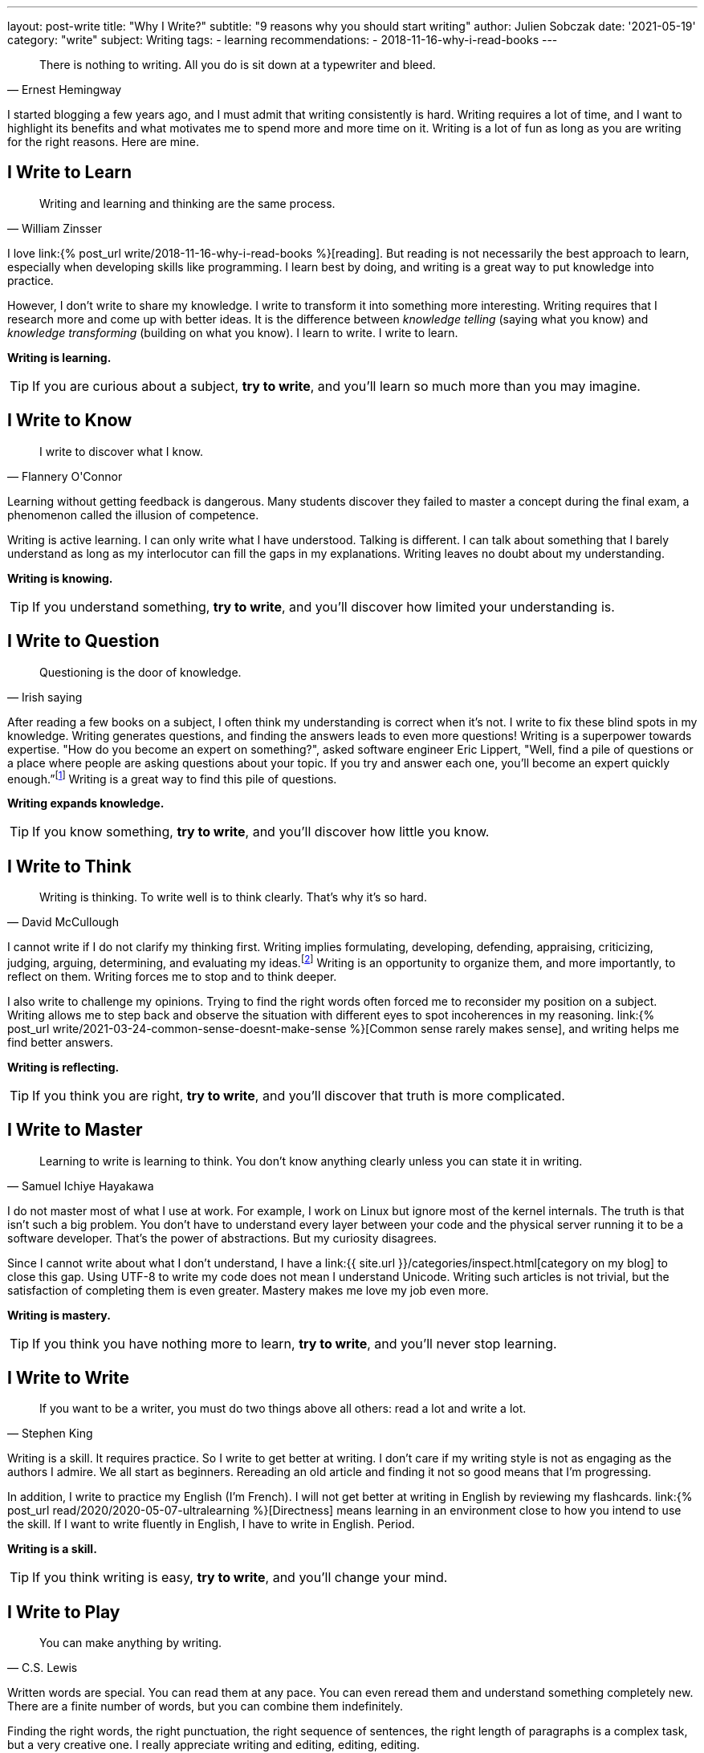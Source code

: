 ---
layout: post-write
title: "Why I Write?"
subtitle: "9 reasons why you should start writing"
author: Julien Sobczak
date: '2021-05-19'
category: "write"
subject: Writing
tags:
  - learning
recommendations:
  - 2018-11-16-why-i-read-books
---

:page-liquid:


[quote, Ernest Hemingway]
____
There is nothing to writing. All you do is sit down at a typewriter and bleed.
____


[.lead]
I started blogging a few years ago, and I must admit that writing consistently is hard. Writing requires a lot of time, and I want to highlight its benefits and what motivates me to spend more and more time on it. Writing is a lot of fun as long as you are writing for the right reasons. Here are mine.


== I Write to Learn

[quote, William Zinsser]
____
Writing and learning and thinking are the same process.
____

I love link:{% post_url write/2018-11-16-why-i-read-books %}[reading]. But reading is not necessarily the best approach to learn, especially when developing skills like programming. I learn best by doing, and writing is a great way to put knowledge into practice.

However, I don't write to share my knowledge. I write to transform it into something more interesting. Writing requires that I research more and come up with better ideas. It is the difference between _knowledge telling_ (saying what you know) and _knowledge transforming_ (building on what you know). I learn to write. I write to learn.

*Writing is learning.*

[TIP]
If you are curious about a subject, *try to write*, and you'll learn so much more than you may imagine.


== I Write to Know

[quote, Flannery O'Connor]
____
I write to discover what I know.
____

Learning without getting feedback is dangerous. Many students discover they failed to master a concept during the final exam, a phenomenon called the illusion of competence.

Writing is active learning. I can only write what I have understood. Talking is different. I can talk about something that I barely understand as long as my interlocutor can fill the gaps in my explanations. Writing leaves no doubt about my understanding.

*Writing is knowing.*

[TIP]
If you understand something, *try to write*, and you'll discover how limited your understanding is.


== I Write to Question

[quote, Irish saying]
____
Questioning is the door of knowledge.
____

After reading a few books on a subject, I often think my understanding is correct when it's not. I write to fix these blind spots in my knowledge. Writing generates questions, and finding the answers leads to even more questions! Writing is a superpower towards expertise. "How do you become an expert on something?", asked software engineer Eric Lippert, "Well, find a pile of questions or a place where people are asking questions about your topic. If you try and answer each one, you’ll become an expert quickly enough.”footnote:[https://stackoverflow.blog/2020/05/14/the-most-successful-developers-share-more-than-they-take/] Writing is a great way to find this pile of questions.

*Writing expands knowledge.*

[TIP]
If you know something, *try to write*, and you'll discover how little you know.


== I Write to Think

[quote, David McCullough]
____
Writing is thinking. To write well is to think clearly. That's why it's so hard.
____

I cannot write if I do not clarify my thinking first. Writing implies formulating, developing, defending, appraising, criticizing, judging, arguing, determining, and evaluating my ideas.footnote:[https://uwaterloo.ca/centre-for-teaching-excellence/teaching-resources/teaching-tips/developing-assignments/cross-discipline-skills/using-writing-learning-tool] Writing is an opportunity to organize them, and more importantly, to reflect on them. Writing forces me to stop and to think deeper.

I also write to challenge my opinions. Trying to find the right words often forced me to reconsider my position on a subject. Writing allows me to step back and observe the situation with different eyes to spot incoherences in my reasoning. link:{% post_url write/2021-03-24-common-sense-doesnt-make-sense %}[Common sense rarely makes sense], and writing helps me find better answers.

*Writing is reflecting.*

[TIP]
If you think you are right, *try to write*, and you'll discover that truth is more complicated.


== I Write to Master

[quote, Samuel Ichiye Hayakawa]
____
Learning to write is learning to think. You don’t know anything clearly unless you can state it in writing.
____

I do not master most of what I use at work. For example, I work on Linux but ignore most of the kernel internals. The truth is that isn't such a big problem. You don't have to understand every layer between your code and the physical server running it to be a software developer. That's the power of abstractions. But my curiosity disagrees.

Since I cannot write about what I don't understand, I have a link:{{ site.url }}/categories/inspect.html[category on my blog] to close this gap. Using UTF-8 to write my code does not mean I understand Unicode. Writing such articles is not trivial, but the satisfaction of completing them is even greater. Mastery makes me love my job even more.

*Writing is mastery.*

[TIP]
If you think you have nothing more to learn, *try to write*, and you'll never stop learning.


== I Write to Write

[quote, Stephen King]
____
If you want to be a writer, you must do two things above all others: read a lot and write a lot.
____

Writing is a skill. It requires practice. So I write to get better at writing. I don't care if my writing style is not as engaging as the authors I admire. We all start as beginners. Rereading an old article and finding it not so good means that I'm progressing.

In addition, I write to practice my English (I'm French). I will not get better at writing in English by reviewing my flashcards. link:{% post_url read/2020/2020-05-07-ultralearning %}[Directness] means learning in an environment close to how you intend to use the skill. If I want to write fluently in English, I have to write in English. Period.

*Writing is a skill.*

[TIP]
If you think writing is easy, *try to write*, and you'll change your mind.


== I Write to Play

[quote, C.S. Lewis]
____
You can make anything by writing.
____

Written words are special. You can read them at any pace. You can even reread them and understand something completely new. There are a finite number of words, but you can combine them indefinitely.

Finding the right words, the right punctuation, the right sequence of sentences, the right length of paragraphs is a complex task, but a very creative one. I really appreciate writing and editing, editing, editing.

*Writing unleashes creativity.*

[TIP]
If you think writing is boring, *try to write*, and you'll face so many new paths to explore.


== I Write to Talk

[quote, Anne Frank]
____
I think a lot, but I don’t say much.
____

As an introvert, It's hard to express my thoughts clearly when too many eyes are on me. Introverts think before they speak, and I often keep my mouth shut to let the conversation continues.footnote:[https://time.com/5373403/surprising-benefits-introvert/] Writing is different. It helps me express my ideas in a format that I can be proud of. Writing is the shy person's stage.footnote:[https://www.lifehack.org/articles/communication/10-reasons-you-should-start-blog.html] Not everything I write is great but trust me, it's far better than what I would have articulated.

I also think writing is great not just for introverts. Many top companies like Amazon or Twitter understand its importance in preparing a meeting.footnote:[https://www.cnbc.com/2019/10/14/jeff-bezos-this-is-the-smartest-thing-we-ever-did-at-amazon.html] Focusing on writing "[...] totally revolutionizes the way we do meetings at Amazon," declared Jeff Bezos. Writing is the soil on which talking can grow. Writing forces you to use both brain hemispheres to come up with your best ideas. Talking cannot do that.

*Writing is talking.*

[TIP]
If you avoid talking, *try to write*, and you'll never stop writing.


== I Write to Myself

[quote, William Zinsser, On Writing Well]
____
Writing for yourself is a powerful search mechanism: there's no better way to find out who you are and what you know and what you think.
____

I always write for myself, even if I focus on a well-defined audience.footnote:[It happens most successful bloggers write for themselves too. https://stackoverflow.blog/2020/05/14/the-most-successful-developers-share-more-than-they-take/ ] If someone appreciates my writing, that's a bonus as I have already learned so much from writing. I think every developer must write. You cannot develop large applications alone and the best way to communicate your intent, your logic, your ideas, is to put them down.

*Writing is personal.*

[TIP]
If you have nothing to share, *try to write* what you would like to read, and you'll have a lot to share.

''''

[quote, Thomas Mann]
____
A writer is a person for whom writing is more difficult than it is for other people.
____

*Writing is a fantastic learning tool. I write because I want to learn and because I learned to love writing. As always, passion is the best motivation*.footnote:[https://www.shoutmeloud.com/top-10-reasons-why-people-blog.html] Attracting an audience, promoting yourself, or making money are wrong reasons to start writing. They are just side-effects. Writing is an opportunity to create opportunities, and it begins with a blank page. Now it's up to you.




